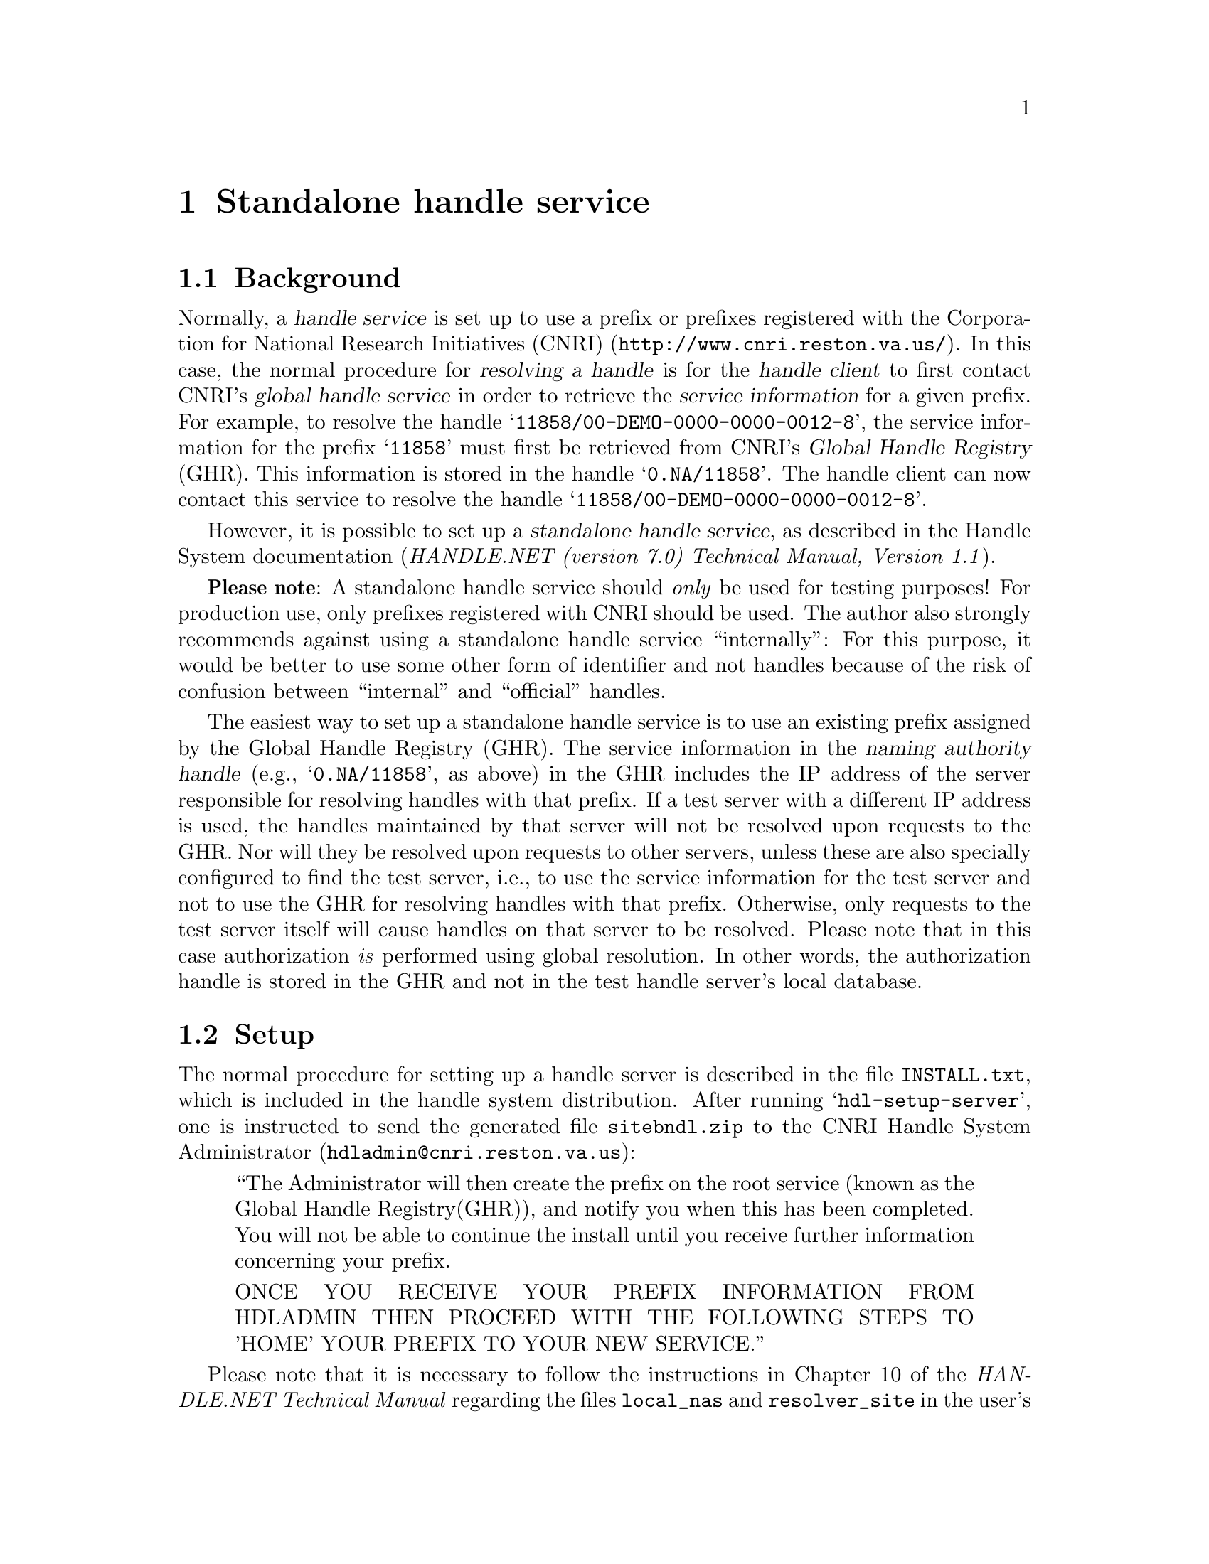 @c sahdlsrv.texi
@c [...]/doc/Texinfo/sahdlsrv.texi

@c This file is part of the GWDG Archive Interface Manual (gwrdifpk)

@c Copyright (C) 2012, 2013 Gesellschaft fuer wissenschaftliche Datenverarbeitung mbh Goettingen

@c All rights reserved

@c * (1) Standalone handle service

@node Standalone handle service, Getting Started, Installation, Top

@chapter Standalone handle service

@menu
* Background (Standalone handle service)::
* Setup (Standalone handle service)::
* Database Entries (Standalone handle service)::
@end menu

@c ** (2) Background (Standalone handle service)

@node Background (Standalone handle service),  Setup (Standalone handle service), , Standalone handle service

@section Background

@cindex CNRI (Corporation for National Research Initiatives)
@cindex Corporation for National Research Initiatives (CNRI)
@cindex handle resolution
@cindex resolution, handle 
@cindex handle service
@cindex handle service, standalone
@cindex handle client
@cindex client, handle 
@cindex service information
@c
Normally, a @dfn{handle service} is set up to use a prefix or prefixes registered with the
Corporation for National Research Initiatives (CNRI) (@uref{http://www.cnri.reston.va.us/}).
In this case, the normal procedure for @dfn{resolving a handle} is for the 
@dfn{handle client} to first contact CNRI's @dfn{global handle service} in order to retrieve the 
@dfn{service information} for a given prefix.  For example, to resolve the handle 
@samp{11858/00-DEMO-0000-0000-0012-8}, the service information for the prefix @samp{11858}
must first be retrieved from CNRI's @dfn{Global Handle Registry} (GHR).  This information is 
stored in the handle @samp{0.NA/11858}.  The handle client can now contact this service to resolve
the handle @samp{11858/00-DEMO-0000-0000-0012-8}.

@cindex naming authority handle
@cindex handle, naming authority 
@cindex naming authority 
@cindex authority, naming 
@cindex handle
@c
However, it is possible to set up a @dfn{standalone handle service}, as described in the
Handle System documentation (@i{HANDLE.NET (version 7.0) Technical Manual, Version 1.1}).

@strong{Please note}:  A standalone handle service should @emph{only} be used for 
testing purposes! For production use, only prefixes registered with CNRI should be used.  
The author also strongly recommends against using a standalone handle service ``internally'':  
For this purpose, it would be better to use some other form of identifier and not handles 
because of the risk of confusion between ``internal'' and ``official'' handles.  


The easiest way to set up a standalone handle service is to use an existing prefix 
assigned by the Global Handle Registry (GHR).  
The service information in the @dfn{naming authority handle} 
(e.g., @samp{0.NA/11858}, as above) in the GHR 
includes the IP address of the server responsible for
resolving handles with that prefix.  If a test server with a different IP address is used,
the handles maintained by that server will not be resolved upon requests to the GHR.  Nor 
will they be resolved upon requests to other servers, unless these are also specially
configured to find the test server, i.e., to use the service information for the test
server and not to use the GHR for resolving handles with that prefix.  Otherwise, only
requests to the test server itself will cause handles on that server to be resolved. 
Please note that in this case authorization @emph{is} performed using global resolution.
In other words, the authorization handle is stored in the GHR and not in the test handle
server's local database.

@c ** (2) Setup (Standalone handle service)
@node Setup (Standalone handle service), Database Entries (Standalone handle service), Background (Standalone handle service), Standalone handle service

@section Setup

The normal procedure for setting up a handle server is described in the file 
@file{INSTALL.txt}, which is included in the handle system distribution.  After running
@samp{hdl-setup-server}, one is instructed to send the generated file @file{sitebndl.zip} 
to the CNRI Handle System Administrator (@email{hdladmin@@cnri.reston.va.us}):

@quotation
   ``The Administrator will then create the prefix on the root service
   (known as the Global Handle Registry(GHR)), and notify you when
   this has been completed.  You will not be able to continue the
   install until you receive further information concerning your
   prefix.

   ONCE YOU RECEIVE YOUR PREFIX INFORMATION FROM HDLADMIN THEN
   PROCEED WITH THE FOLLOWING STEPS TO 'HOME' YOUR PREFIX TO YOUR
   NEW SERVICE.''
@end quotation

Please note that it is necessary to follow the instructions 
in Chapter 10 of the @i{HANDLE.NET Technical Manual} regarding the files @file{local_nas}
and @file{resolver_site} in the user's home directory and the file @file{config.dct} in the
directory containing the server configuration (e.g., @file{/home/my_account/hs/svr_1}).
The user that is meant is the one under whose account Handle Service @emph{clients} are invoked, e.g., 
@samp{hdl-admintool}, @samp{hdl-dbtool}, etc.  However, despite what is said in  
the @i{HANDLE.NET Technical Manual}, a prefix of the form @samp{0.NA/<prefix>}, e.g., 
@samp{0.NA/12345} can be used with local resolution;  it is not necessary to create
a different handle for administration, e.g., @samp{12345/ADMIN}.

@c ** (2) Database Entries (Standalone handle service)

@node Database Entries (Standalone handle service), , Setup (Standalone handle service), Standalone handle service

@section Database Entries

The main difficulty in setting up a standalone handle server is
creating the database entries for the @dfn{Naming Authority handle}.
Normally, this is done by the CNRI Handle System Administrator and
authentication is performed using @dfn{global resolution} via the
@dfn{Global Handle Registry} (GHR).

A standalone handle server, on the other hand, cannot use the GHR to
resolve handles and therefore the local database must contain the
entries for the naming authority handle of the standalone handle
server.  It would, of course, be possible to create the database
entries by hand using SQL commands, but this would require deeper
knowledge of how the data must be formatted.  Practically speaking,
this isn't possible for most people, especially when they are just
starting out using the handle system in the first place.

The easiest way to obtain this knowledge is to apply for a temporary
prefix for testing.  In this case, one can use global resolution to
display the database entries for the naming authority prefix stored at
the Global Handle Registry @emph{and copy them} to the local database
using @samp{hdl-admintool}!  Now, one may run a standalone handle
server with local resolution using this prefix, and/or copy and modify
the database entries in order to use them with any number of other
prefixes.

For example, if my prefix is 00001, I can use @samp{hdl-admintool} to
view the handle @samp{0.NA/00001} containing the service information
for my handle server.  I can then use the ``Copy Values'' and ``Create
Handle'' buttons to create a new handle, e.g.,
@samp{00001/00001-COPY}.  Please note that I must use @samp{00001} as
the prefix, because I am only authorized to create handles under this
prefix and in particular not under the global prefix @samp{0.NA}.

Now, I can query my local database for the entries that were created.
I assume the use of an SQL database rather than the ``built-in''
database, as described in Chapter 7 of the 
@i{HANDLE.NET Technical Manual}.
Please note that the JAR file for the MySQL JDBC connector, or a symbolic link to it, must 
be present in the @file{lib} directory of the handle server installation, e.g., 
@file{/home/my_account/hs/hsj-7.1/lib}.  Otherwise, the handle server will not be able to 
connect to the database.

@example
mysql> select * from handles where handle = '00001/00001-COPY'\G
@result{} 
*************************** 1. row ***************************
     handle: 00001/00001-COPY
        idx: 1
       type: HS_SITE
       data: [binary data]
   ttl_type: 0
        ttl: 86400
  timestamp: 1346335399
       refs: 
 admin_read: 1
admin_write: 1
   pub_read: 1
  pub_write: 0
*************************** 2. row ***************************
     handle: 00001/00001-COPY
        idx: 2
       type: EMAIL
       data: laurence.finston@@gwdg.de
[@dots{}]
*************************** 3. row ***************************
     handle: 00001/00001-COPY
        idx: 3
       type: DESC
       data: Test prefix for GWDG - JHE - 8/28/12
[@dots{}]
*************************** 4. row ***************************
     handle: 00001/00001-COPY
        idx: 100
       type: HS_ADMIN
       data: [binary data]
[@dots{}]
*************************** 5. row ***************************
     handle: 00001/00001-COPY
        idx: 101
       type: HS_ADMIN
       data: [binary data]
[@dots{}]
*************************** 6. row ***************************
     handle: 00001/00001-COPY
        idx: 200
       type: HS_VLIST
       data: [binary data]
[@dots{}]
*************************** 7. row ***************************
     handle: 00001/00001-COPY
        idx: 300
       type: HS_PUBKEY
       data: [binary data]
[@dots{}]
7 rows in set (0.00 sec)
@end example

The next step is to add the files @file{local_nas} and
@file{resolver_site} in the @file{.handle/} directory directly below
the user's home directory, as mentioned above, in order to ``turn
off'' global resolution.  Then, the value of the @samp{handle} field in
these entries must be changed.  I could use @samp{00001} as my prefix,
but I don't have to.  Let's say I want to use @samp{12345} instead,
so I change the value of the @samp{handle} column in these entries 
from @samp{00001/00001-COPY} to @samp{0.NA/12345}:

@example
mysql> update handles set handle = '0.NA/12345' 
          where handle = '00001/00001-COPY';
@result{} 
Query OK, 7 rows affected (0.00 sec)
Rows matched: 7  Changed: 7  Warnings: 0
@end example

@menu
* Homing a Prefix::
* Replacing and Modifying the Binary Data::
@end menu

@c *** (3) Homing a Prefix 

@node Homing a Prefix, Replacing and Modifying the Binary Data, , Database Entries (Standalone handle service)
@subsection Homing a Prefix 

The explanation of homing a prefix in Chapter 10 of the @i{HANDLE.NET Technical Manual} 
is unfortunately not very clear.  It explains that a server must be ``told'' that it's 
responsible for resolving certain prefixes, but it doesn't explain
exactly what this entails.  In fact, a prefix is ``homed'' if the
database table @samp{nas} contains an entry for it:

@example
mysql> select * from nas;
@result{} 
+------------+
| na         |
+------------+
| 0.NA/0.NA  |
| 0.NA/00001 |
| 0.NA/12345 |
| 0.NA/55555 |
+------------+
4 rows in set (0.00 sec)
@end example

Please note that the prefix @samp{0.NA/0.NA} is also homed.  This
makes it possible to resolve the handles with the prefix @samp{0.NA},
i.e., @samp{0.NA/00001}, @samp{0.NA/12345} and @samp{0.NA/55555}
locally, i.e., without contacting the GHR.

@c *** (3) Replacing and Modifying the Binary Data

@node Replacing and Modifying the Binary Data, , Homing a Prefix, Database Entries (Standalone handle service)
@subsection Replacing and Modifying the Binary Data

Five of the seven database entries for our naming authority handle
@samp{0.NA/12345} contain binary data, which may need to be modified:

@example
 idx: 1
type: HS_SITE

 idx: 100
type: HS_ADMIN

 idx: 101
type: HS_ADMIN

 idx: 200
type: HS_VLIST

 idx: 300
type: HS_PUBKEY
@end example

The data for @samp{HS_SITE} is simply the contents of the file
@file{siteinfo.bin} in the directory containing my server
configuration.  For this example, there is therefore no need to change
it.  However, for a different site, one just has to replace it with
the contents of the appropriate @file{siteinfo.bin} file.  However, 
the MySQL function @samp{load_file} requires (among other things) that
the file be readable by all.  I therefore copy the contents to another
file before calling @samp{update}, e.g.:

@example
cd 
cp hs/svr_1/siteinfo.bin ttemp.txt
chmod a+r ttemp.txt
update handles set data = load_file('/home/my_account/ttemp.txt') 
   where handle = '0.NA/12345' and type = 'HS_SITE';
@end example

Here, it does matter that @samp{load_file} adds a newline to the end 
of the data from the file.

The Handle Proxy made available by CNRI at @url{http://hdl.handle.net}
displays the binary data for handle values with @samp{type}
@samp{HS_ADMIN} and @samp{HS_VLIST} in a human-readable form.  The
following are the values for the original handle @samp{0.NA/00001}, which we've copied:

@verbatim
Index   Type      Data
100     HS_ADMIN handle=0.NA/0.NA; index=200; [create hdl,delete hdl,\
                 read val,modify val,del val,add val,\
                 modify admin,del admin,add admin]
                 
101     HS_ADMIN handle=0.NA/00001; index=200; \
                 [create hdl,read val,modify val,add val,list]

200     HS_VLIST 300:0.NA/00001
@end verbatim

We don't have to worry about the handle value with index @math{=} 100.  
It refers to an administrator of the global handle system.

When simply selecting the data fields from the database, they are (mostly) unreadable:

@example
mysql> select data from handles where handle = '00001/00001COPY' 
         and (idx = 101 or idx = 200);
@result{} 
select data from handles where handle = '00001/00001COPY' 
    and (idx = 101 or idx = 200);
+------------------------+
| data                   |
+------------------------+
| ^LQ   
0.NA/00001   \310    |
|    ^A   
0.NA/00001  ^A, |
+------------------------+
2 rows in set (0.00 sec)
@end example

@noindent 
However, the name of the handle is obviously stored in plain-text.  It
works to just replace it with the name we want:

@example
mysql> set @@a = (select replace ((select data from handles 
                            where handle = '0.NA/12345' and idx = 101), 
                           '00001', '12345'));
mysql> update handles set data = @@a 
          where handle = '0.NA/12345' and idx = 101;
@end example

It is necessary to use the user-defined variable @samp{@@a} to store
the result of the call to the @samp{replace} function, because the
target table of the @samp{update} command cannot appear in a subquery.

Of course, this only works if one has authorization to copy an existing naming authority
from the GHR in the first place.  

Now, the handle server must be restarted and, with a bit of luck,
you'll have a standalone handle server with local resolution!

@c ** (2)

@c * (1)

@c Local Variables:
@c mode:Texinfo
@c abbrev-mode:t
@c eval:(outline-minor-mode t)
@c outline-regexp:"@c *\\*+"
@c fill-column:90
@c eval:(set (make-local-variable 'run-texi2dvi-on-file) "gwrdifpk.texi")
@c End:
